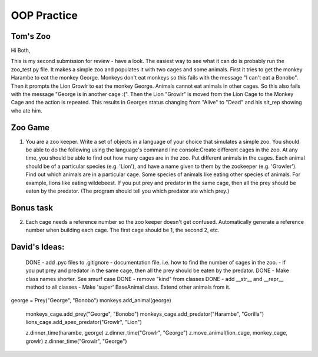OOP Practice
============

Tom's Zoo
----------

Hi Both,

This is my second submission for review - have a look. The easiest way to see what it can do is probably run the zoo_test.py file. It makes a simple zoo and populates it with two cages and some animals. First it tries to get the monkey Harambe to eat the monkey George. Monkeys don't eat monkeys so this fails with the message "I can't eat a Bonobo". Then it prompts the Lion Growlr to eat the monkey George. Animals cannot eat animals in other cages. So this also fails with the message "George is in another cage :(". Then the Lion "Growlr" is moved from the Lion Cage to the Monkey Cage and the action is repeated. This results in Georges status changing from "Alive" to "Dead" and his sit_rep showing who ate him.

Zoo Game
--------

1.  You are a zoo keeper. Write a set of objects in a language of your choice that simulates a simple zoo.
    You should be able to do the following using the language's command line console:​
    Create different cages in the zoo.  At any time, you should be able to find out how many cages are in the zoo.
    Put different animals in the cages. Each animal should be of a particular species (e.g. 'Lion'), and have a name given to them by the zookeeper (e.g. 'Growler').
    Find out which animals are in a particular cage.
    Some species of animals like eating other species of animals.  For example, lions like eating wildebeest.  If you put prey and predator in the same cage, then all the prey should be eaten by the predator.  (The program should tell you which predator ate which prey.)


Bonus task
----------
2.  Each cage needs a reference number so the zoo keeper doesn't get confused.  Automatically generate a reference number when building each cage.  The first cage should be 1, the second 2, etc.


David's Ideas:
---------------

  DONE - add .pyc files to .gitignore 
  - documentation file. i.e. how to find the number of cages in the zoo.
  - If you put prey and predator in the same cage, then all the prey should be eaten by the predator.
  DONE - Make class names shorter. See smurf case
  DONE - remove "kind" from classes
  DONE - add __str__ and __repr__ method to all classes
  - Make 'super' BaseAnimal class. Extend other animals from it.
  

george = Prey("George", "Bonobo")
monkeys.add_animal(george)


  monkeys_cage.add_prey("George", "Bonobo")
  monkeys_cage.add_predator("Harambe", "Gorilla")
  lions_cage.add_apex_predator("Growlr", "Lion")

  z.dinner_time(harambe, george)
  z.dinner_time("Growlr", "George")
  z.move_animal(lion_cage, monkey_cage, growlr)
  z.dinner_time("Growlr", "George")
